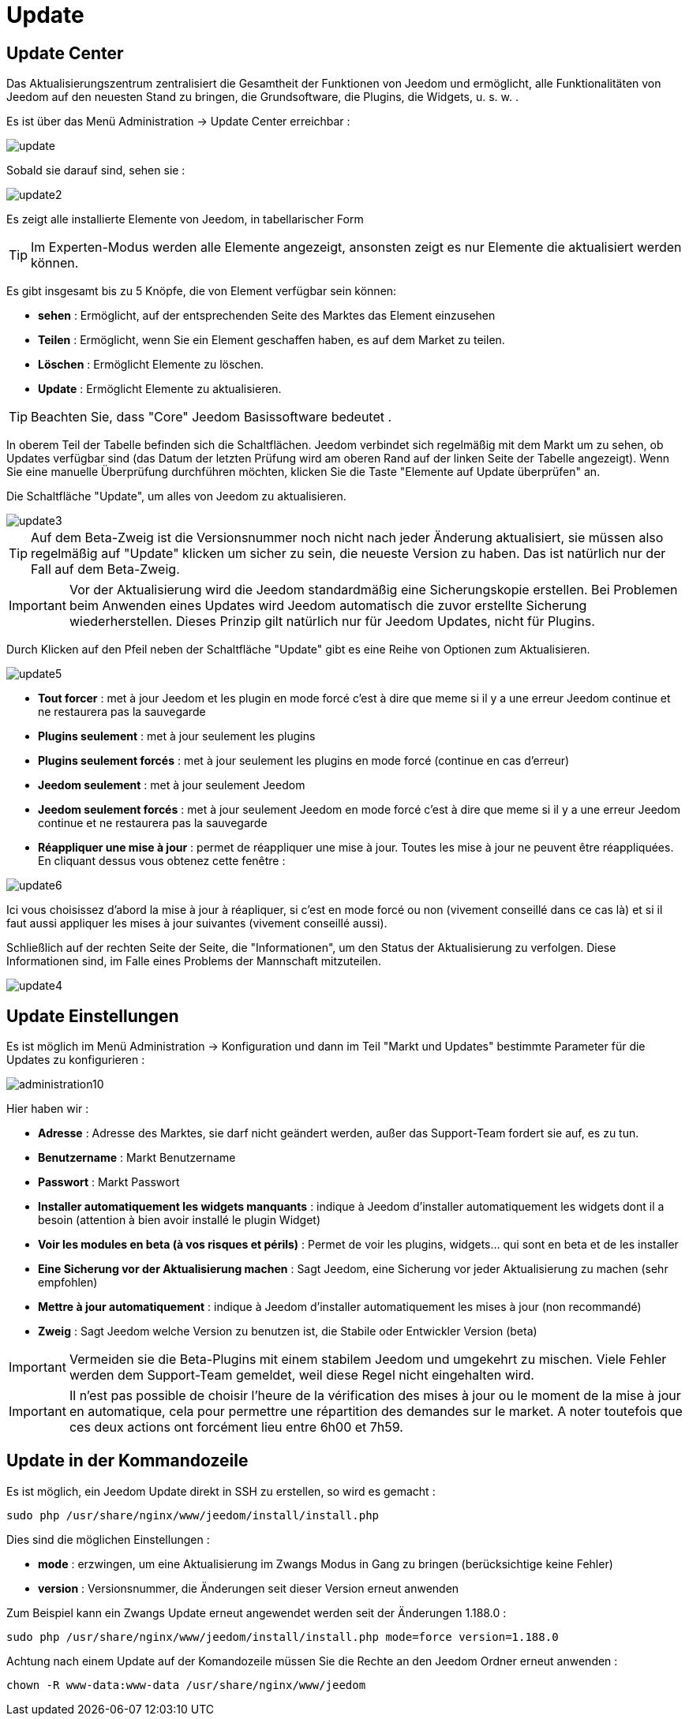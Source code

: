 = Update

== Update Center

Das Aktualisierungszentrum zentralisiert die Gesamtheit der Funktionen von Jeedom und ermöglicht, alle Funktionalitäten von Jeedom auf den neuesten Stand zu bringen, die Grundsoftware, die Plugins, die Widgets, u. s. w. .

Es ist über das Menü Administration -> Update Center erreichbar : 

image::../images/update.JPG[]

Sobald sie darauf sind, sehen sie : 

image::../images/update2.png[]

Es zeigt alle installierte Elemente von Jeedom, in tabellarischer Form 
[TIP]
Im Experten-Modus werden alle Elemente angezeigt, ansonsten zeigt es nur Elemente die aktualisiert werden können.


Es gibt insgesamt bis zu 5 Knöpfe, die von Element verfügbar sein können:

* *sehen* :  Ermöglicht, auf der entsprechenden Seite des Marktes das Element einzusehen
* *Teilen* : Ermöglicht, wenn Sie ein Element geschaffen haben, es auf dem Market zu teilen.
* *Löschen* : Ermöglicht Elemente zu löschen.
* *Update* : Ermöglicht Elemente zu aktualisieren.

[TIP]
Beachten Sie, dass "Core" Jeedom Basissoftware bedeutet .


In oberem Teil der Tabelle befinden sich die Schaltflächen. Jeedom verbindet sich regelmäßig mit dem Markt um zu sehen, ob Updates verfügbar sind (das Datum der letzten Prüfung wird am oberen Rand auf der linken Seite der Tabelle angezeigt). Wenn Sie eine manuelle Überprüfung durchführen möchten, klicken Sie die Taste "Elemente auf Update überprüfen" an.

Die Schaltfläche "Update", um alles von Jeedom zu aktualisieren.

image::../images/update3.png[]

[TIP]
Auf dem Beta-Zweig ist die Versionsnummer noch nicht nach jeder Änderung aktualisiert, sie müssen also regelmäßig auf "Update" klicken um sicher zu sein, die neueste Version zu haben. Das ist natürlich nur der Fall auf dem Beta-Zweig.

[IMPORTANT]
Vor der Aktualisierung wird die Jeedom standardmäßig eine Sicherungskopie erstellen. Bei Problemen beim Anwenden eines Updates wird Jeedom automatisch die zuvor erstellte Sicherung wiederherstellen. Dieses Prinzip gilt natürlich nur für Jeedom Updates, nicht für Plugins.  

Durch Klicken auf den Pfeil neben der Schaltfläche "Update" gibt es eine Reihe von Optionen zum Aktualisieren.

image::../images/update5.png[]

* *Tout forcer* : met à jour Jeedom et les plugin en mode forcé c'est à dire que meme si il y a une erreur Jeedom continue et ne restaurera pas la sauvegarde
* *Plugins seulement* : met à jour seulement les plugins
* *Plugins seulement forcés* : met à jour seulement les plugins en mode forcé (continue en cas d'erreur)
* *Jeedom seulement* : met à jour seulement Jeedom
* *Jeedom seulement forcés* : met à jour seulement Jeedom en mode forcé c'est à dire que meme si il y a une erreur Jeedom continue et ne restaurera pas la sauvegarde
* *Réappliquer une mise à jour* : permet de réappliquer une mise à jour. Toutes les mise à jour ne peuvent être réappliquées. En cliquant dessus vous obtenez cette fenêtre : 

image::../images/update6.png[]

Ici vous choisissez d'abord la mise à jour à réapliquer, si c'est en mode forcé ou non (vivement conseillé dans ce cas là) et si il faut aussi appliquer les mises à jour suivantes (vivement conseillé aussi).

Schließlich auf der rechten Seite der Seite, die "Informationen", um den Status der Aktualisierung zu verfolgen.
Diese Informationen sind, im Falle eines Problems der Mannschaft mitzuteilen. 

image::../images/update4.png[]

== Update Einstellungen

Es ist möglich im Menü Administration -> Konfiguration und dann im Teil "Markt und Updates"  bestimmte Parameter für die Updates zu konfigurieren :   

image::../images/administration10.png[]

Hier haben wir : 

* *Adresse* : Adresse des Marktes, sie darf nicht geändert werden, außer das Support-Team fordert sie auf, es zu tun.
* *Benutzername* : Markt Benutzername
* *Passwort* : Markt Passwort
* *Installer automatiquement les widgets manquants* : indique à Jeedom d'installer automatiquement les widgets dont il a besoin (attention à bien avoir installé le plugin Widget)
* *Voir les modules en beta (à vos risques et périls)* : Permet de voir les plugins, widgets... qui sont en beta et de les installer
* *Eine Sicherung vor der Aktualisierung machen* : Sagt Jeedom, eine Sicherung vor jeder Aktualisierung zu machen (sehr empfohlen)
* *Mettre à jour automatiquement* : indique à Jeedom d'installer automatiquement les mises à jour (non recommandé)
* *Zweig* : Sagt Jeedom welche Version zu benutzen ist, die Stabile oder Entwickler Version (beta)

[IMPORTANT]
Vermeiden sie die Beta-Plugins mit einem stabilem Jeedom und umgekehrt zu mischen. Viele Fehler werden dem Support-Team gemeldet, weil diese Regel nicht eingehalten wird.

[IMPORTANT]
Il n'est pas possible de choisir l'heure de la vérification des mises à jour ou le moment de la mise à jour en automatique, cela pour permettre une répartition des demandes sur le market. A noter toutefois que ces deux actions ont forcément lieu entre 6h00 et 7h59.

== Update in der Kommandozeile

Es ist möglich, ein Jeedom Update direkt in SSH zu erstellen, so wird es gemacht : 

----
sudo php /usr/share/nginx/www/jeedom/install/install.php
----

Dies sind die möglichen Einstellungen :

* *mode* : erzwingen, um eine Aktualisierung im Zwangs Modus in Gang zu bringen (berücksichtige keine Fehler)
* *version* : Versionsnummer, die Änderungen seit dieser Version erneut anwenden

Zum Beispiel kann ein Zwangs Update erneut angewendet werden seit der Änderungen 1.188.0 : 

----
sudo php /usr/share/nginx/www/jeedom/install/install.php mode=force version=1.188.0
----

Achtung nach einem Update auf der Komandozeile müssen Sie die Rechte an den Jeedom Ordner erneut anwenden :

----
chown -R www-data:www-data /usr/share/nginx/www/jeedom
----